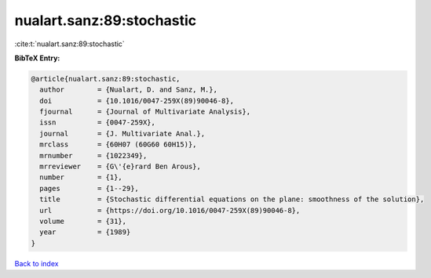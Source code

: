 nualart.sanz:89:stochastic
==========================

:cite:t:`nualart.sanz:89:stochastic`

**BibTeX Entry:**

.. code-block:: bibtex

   @article{nualart.sanz:89:stochastic,
     author        = {Nualart, D. and Sanz, M.},
     doi           = {10.1016/0047-259X(89)90046-8},
     fjournal      = {Journal of Multivariate Analysis},
     issn          = {0047-259X},
     journal       = {J. Multivariate Anal.},
     mrclass       = {60H07 (60G60 60H15)},
     mrnumber      = {1022349},
     mrreviewer    = {G\'{e}rard Ben Arous},
     number        = {1},
     pages         = {1--29},
     title         = {Stochastic differential equations on the plane: smoothness of the solution},
     url           = {https://doi.org/10.1016/0047-259X(89)90046-8},
     volume        = {31},
     year          = {1989}
   }

`Back to index <../By-Cite-Keys.html>`_
